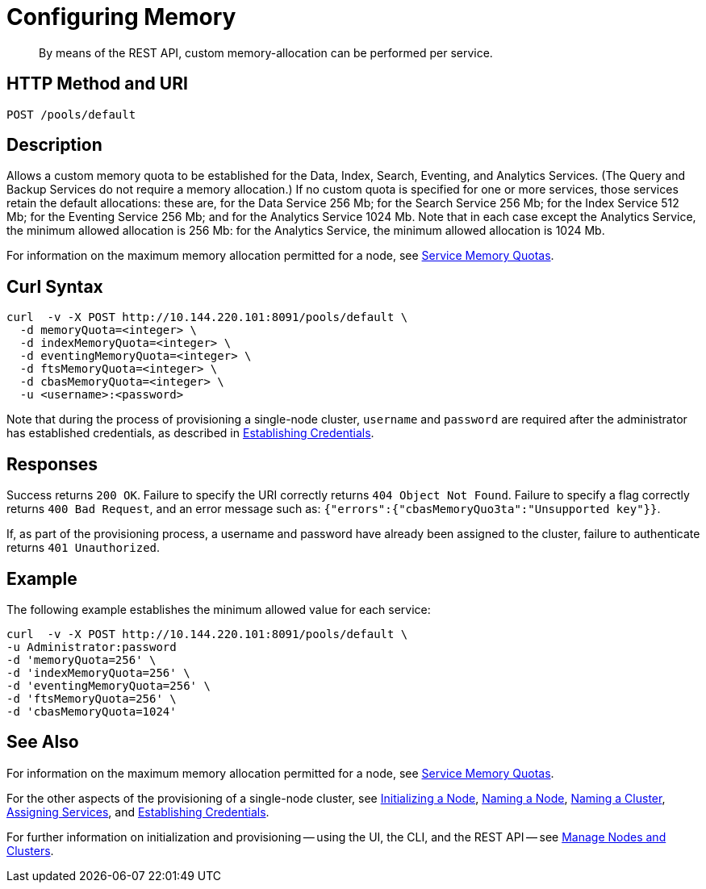 = Configuring Memory
:description: pass:q[By means of the REST API, custom memory-allocation can be performed per service.]
:page-topic-type: reference
:page-aliases: rest-api:rest-node-memory-quota.adoc

[abstract]
{description}

[#http-method-and-uri]
== HTTP Method and URI

----
POST /pools/default
----

[#description]
== Description

Allows a custom memory quota to be established for the Data, Index, Search, Eventing, and Analytics Services.
(The Query and Backup Services do not require a memory allocation.)
If no custom quota is specified for one or more services, those services retain the default allocations: these are, for the Data Service 256 Mb; for the Search Service 256 Mb; for the Index Service 512 Mb; for the Eventing Service 256 Mb; and for the Analytics Service 1024 Mb.
Note that in each case except the Analytics Service, the minimum allowed allocation is 256 Mb: for the Analytics Service, the minimum allowed allocation is 1024 Mb.

For information on the maximum memory allocation permitted for a node, see xref:learn:buckets-memory-and-storage/memory.adoc#service-memory-quotas[Service Memory Quotas].

== Curl Syntax

----
curl  -v -X POST http://10.144.220.101:8091/pools/default \
  -d memoryQuota=<integer> \
  -d indexMemoryQuota=<integer> \
  -d eventingMemoryQuota=<integer> \
  -d ftsMemoryQuota=<integer> \
  -d cbasMemoryQuota=<integer> \
  -u <username>:<password>
----

Note that during the process of provisioning a single-node cluster, `username` and `password` are required after the administrator has established credentials, as described in xref:rest-api:rest-establish-credentials.adoc[Establishing Credentials].

== Responses

Success returns `200 OK`.
Failure to specify the URI correctly returns `404 Object Not Found`.
Failure to specify a flag correctly returns `400 Bad Request`, and an error message such as: `{"errors":{"cbasMemoryQuo3ta":"Unsupported key"}}`.

If, as part of the provisioning process, a username and password have already been assigned to the cluster, failure to authenticate returns `401 Unauthorized`.

== Example

The following example establishes the minimum allowed value for each service:

----
curl  -v -X POST http://10.144.220.101:8091/pools/default \
-u Administrator:password
-d 'memoryQuota=256' \
-d 'indexMemoryQuota=256' \
-d 'eventingMemoryQuota=256' \
-d 'ftsMemoryQuota=256' \
-d 'cbasMemoryQuota=1024'
----


== See Also

For information on the maximum memory allocation permitted for a node, see xref:learn:buckets-memory-and-storage/memory.adoc#service-memory-quotas[Service Memory Quotas].

For the other aspects of the provisioning of a single-node cluster, see xref:rest-api:rest-initialize-node.adoc[Initializing a Node], xref:rest-api:rest-name-node.adoc[Naming a Node], xref:rest-name-cluster.adoc[Naming a Cluster], xref:rest-api:rest-set-up-services.adoc[Assigning Services], and xref:rest-api:rest-establish-credentials.adoc[Establishing Credentials].

For further information on initialization and provisioning -- using the UI, the CLI, and the REST API -- see xref:manage:manage-nodes/node-management-overview.adoc[Manage Nodes and Clusters].

